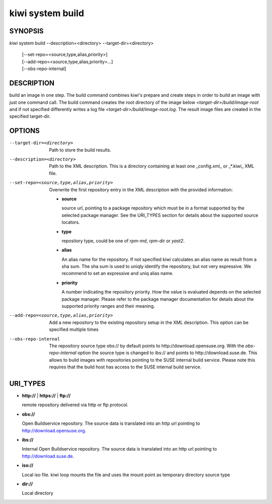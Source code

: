 kiwi system build
=================

SYNOPSIS
--------

*kiwi* system build --description=<directory> --target-dir=<directory>

    | [--set-repo=<source,type,alias,priority>]
    | [--add-repo=<source,type,alias,priority>...]
    | [--obs-repo-internal]

DESCRIPTION
-----------

build an image in one step. The build command combines kiwi's prepare and
create steps in order to build an image with just one command call. The
build command creates the root directory of the image below
*<target-dir>/build/image-root* and if not specified differently writes
a log file *<target-dir>/build/image-root.log*. The result image files
are created in the specified target-dir.

OPTIONS
-------

--target-dir=<directory>

  Path to store the build results.

--description=<directory>

  Path to the XML description. This is a directory containing at least
  one _config.xml_ or _*.kiwi_ XML file.

--set-repo=<source,type,alias,priority>

  Overwrite the first repository entry in the XML description with the
  provided information:

  - **source**

    source url, pointing to a package repository which must be in a format
    supported by the selected package manager. See the URI_TYPES section for
    details about the supported source locators.

  - **type**

    repository type, could be one of *rpm-md*, *rpm-dir* or *yast2*.

  - **alias**

    An alias name for the repository. If not specified kiwi calculates
    an alias name as result from a sha sum. The sha sum is used to uniqly
    identify the repository, but not very expressive. We recommend to
    set an expressive and uniq alias name.

  - **priority**

    A number indicating the repository priority. How the value is evaluated
    depends on the selected package manager. Please refer to the package
    manager documentation for details about the supported priority ranges
    and their meaning.

--add-repo=<source,type,alias,priority>

  Add a new repository to the existing repository setup in the XML
  description. This option can be specified multiple times

--obs-repo-internal

  The repository source type obs:// by default points to
  http://download.opensuse.org. With the *obs-repo-internal* option
  the source type is changed to ibs:// and points to http://download.suse.de.
  This allows to build images with repositories pointing to the SUSE
  internal build service. Please note this requires that the build host
  has access to the SUSE internal build service.

URI_TYPES
---------

- **http://** | **https://** | **ftp://**

  remote repository delivered via http or ftp protocol.

- **obs://**

  Open Buildservice repository. The source data is translated into
  an http url pointing to http://download.opensuse.org.

- **ibs://**

  Internal Open Buildservice repository. The source data is translated into
  an http url pointing to http://download.suse.de.

- **iso://**

  Local iso file. kiwi loop mounts the file and uses the mount point
  as temporary directory source type

- **dir://**

  Local directory
